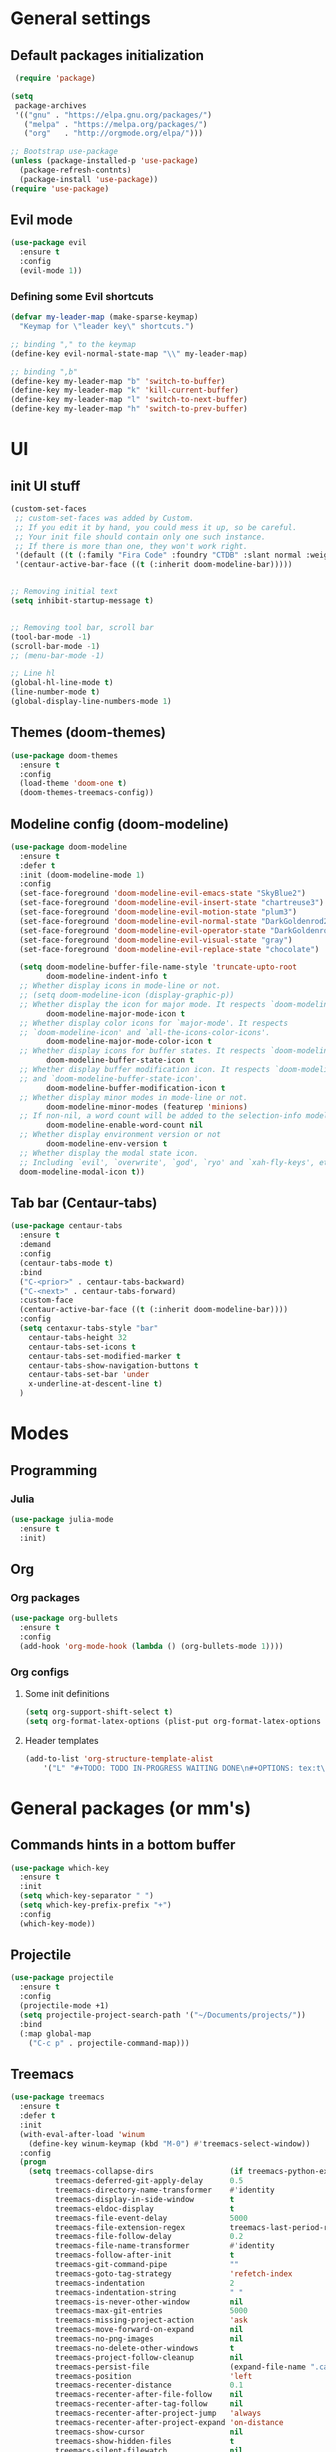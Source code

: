 * General settings

** Default packages initialization
   #+BEGIN_SRC emacs-lisp
    (require 'package)
   
   (setq
    package-archives
    '(("gnu" . "https://elpa.gnu.org/packages/")
      ("melpa" . "https://melpa.org/packages/")
      ("org"   . "http://orgmode.org/elpa/")))
   
   ;; Bootstrap use-package
   (unless (package-installed-p 'use-package)
     (package-refresh-contnts)
     (package-install 'use-package))
   (require 'use-package)
   #+END_SRC

** Evil mode
   #+BEGIN_SRC emacs-lisp
   (use-package evil
     :ensure t
     :config
     (evil-mode 1))
   #+END_SRC
   
*** Defining some Evil shortcuts
    #+BEGIN_SRC emacs-lisp
    (defvar my-leader-map (make-sparse-keymap)
      "Keymap for \"leader key\" shortcuts.")
    
    ;; binding "," to the keymap
    (define-key evil-normal-state-map "\\" my-leader-map)
    
    ;; binding ",b"
    (define-key my-leader-map "b" 'switch-to-buffer)
    (define-key my-leader-map "k" 'kill-current-buffer)
    (define-key my-leader-map "l" 'switch-to-next-buffer)
    (define-key my-leader-map "h" 'switch-to-prev-buffer)
    #+END_SRC
* UI

** init UI stuff
  #+BEGIN_SRC emacs-lisp
 (custom-set-faces
  ;; custom-set-faces was added by Custom.
  ;; If you edit it by hand, you could mess it up, so be careful.
  ;; Your init file should contain only one such instance.
  ;; If there is more than one, they won't work right.
  '(default ((t (:family "Fira Code" :foundry "CTDB" :slant normal :weight normal :height 120 :width normal))))
  '(centaur-active-bar-face ((t (:inherit doom-modeline-bar)))))


 ;; Removing initial text
 (setq inhibit-startup-message t)


 ;; Removing tool bar, scroll bar
 (tool-bar-mode -1)
 (scroll-bar-mode -1)
 ;; (menu-bar-mode -1)

 ;; Line hl
 (global-hl-line-mode t)
 (line-number-mode t)
 (global-display-line-numbers-mode 1)
   #+END_SRC
   
** Themes (doom-themes) 
   #+BEGIN_SRC emacs-lisp
   (use-package doom-themes
     :ensure t
     :config
     (load-theme 'doom-one t)
     (doom-themes-treemacs-config))
   #+END_SRC

** Modeline config (doom-modeline)
        #+BEGIN_SRC emacs-lisp
    (use-package doom-modeline
      :ensure t
      :defer t
      :init (doom-modeline-mode 1)
      :config
      (set-face-foreground 'doom-modeline-evil-emacs-state "SkyBlue2")
      (set-face-foreground 'doom-modeline-evil-insert-state "chartreuse3")
      (set-face-foreground 'doom-modeline-evil-motion-state "plum3")
      (set-face-foreground 'doom-modeline-evil-normal-state "DarkGoldenrod2")
      (set-face-foreground 'doom-modeline-evil-operator-state "DarkGoldenrod2")
      (set-face-foreground 'doom-modeline-evil-visual-state "gray")
      (set-face-foreground 'doom-modeline-evil-replace-state "chocolate")
    
      (setq doom-modeline-buffer-file-name-style 'truncate-upto-root
            doom-modeline-indent-info t
      ;; Whether display icons in mode-line or not.
      ;; (setq doom-modeline-icon (display-graphic-p))
      ;; Whether display the icon for major mode. It respects `doom-modeline-icon'.
            doom-modeline-major-mode-icon t
      ;; Whether display color icons for `major-mode'. It respects
      ;; `doom-modeline-icon' and `all-the-icons-color-icons'.
            doom-modeline-major-mode-color-icon t
      ;; Whether display icons for buffer states. It respects `doom-modeline-icon'.
            doom-modeline-buffer-state-icon t
      ;; Whether display buffer modification icon. It respects `doom-modeline-icon'
      ;; and `doom-modeline-buffer-state-icon'.
            doom-modeline-buffer-modification-icon t
      ;; Whether display minor modes in mode-line or not.
            doom-modeline-minor-modes (featurep 'minions)
      ;; If non-nil, a word count will be added to the selection-info modeline segment.
            doom-modeline-enable-word-count nil
      ;; Whether display environment version or not
            doom-modeline-env-version t
      ;; Whether display the modal state icon.
      ;; Including `evil', `overwrite', `god', `ryo' and `xah-fly-keys', etc.
      doom-modeline-modal-icon t))
#+END_SRC
*** 
** Tab bar (Centaur-tabs)
#+BEGIN_SRC emacs-lisp
    (use-package centaur-tabs
      :ensure t
      :demand
      :config
      (centaur-tabs-mode t)
      :bind
      ("C-<prior>" . centaur-tabs-backward)
      ("C-<next>" . centaur-tabs-forward)
      :custom-face
      (centaur-active-bar-face ((t (:inherit doom-modeline-bar))))
      :config
      (setq centaxur-tabs-style "bar"
    	centaur-tabs-height 32
    	centaur-tabs-set-icons t
    	centaur-tabs-set-modified-marker t
    	centaur-tabs-show-navigation-buttons t
    	centaur-tabs-set-bar 'under
    	x-underline-at-descent-line t)
      )

#+END_SRC

* Modes
  
** Programming

*** Julia
    #+BEGIN_SRC emacs-lisp
    (use-package julia-mode
      :ensure t
      :init)
    #+END_SRC

** Org
   
*** Org packages
    #+BEGIN_SRC emacs-lisp
    (use-package org-bullets
      :ensure t
      :config
      (add-hook 'org-mode-hook (lambda () (org-bullets-mode 1))))
    #+END_SRC

*** Org configs

**** Some init definitions
     #+BEGIN_SRC emacs-lisp
     (setq org-support-shift-select t)
     (setq org-format-latex-options (plist-put org-format-latex-options :scale 1.5))
     #+END_SRC
    
**** Header templates
     #+BEGIN_SRC emacs-lisp
     (add-to-list 'org-structure-template-alist
	     '("L" "#+TODO: TODO IN-PROGRESS WAITING DONE\n#+OPTIONS: tex:t\n#+STARTUP: latexpreview\n\n? "))
     #+END_SRC

* General packages (or mm's)

** Commands hints in a bottom buffer
   #+BEGIN_SRC emacs-lisp
   (use-package which-key
     :ensure t
     :init
     (setq which-key-separator " ")
     (setq which-key-prefix-prefix "+")
     :config
     (which-key-mode))
   #+END_SRC

** Projectile
  #+BEGIN_SRC emacs-lisp
  (use-package projectile
    :ensure t
    :config
    (projectile-mode +1)
    (setq projectile-project-search-path '("~/Documents/projects/"))
    :bind
    (:map global-map
      ("C-c p" . projectile-command-map)))
  #+END_SRC

** Treemacs
   #+BEGIN_SRC emacs-lisp
   (use-package treemacs
     :ensure t
     :defer t
     :init
     (with-eval-after-load 'winum
       (define-key winum-keymap (kbd "M-0") #'treemacs-select-window))
     :config
     (progn
       (setq treemacs-collapse-dirs                 (if treemacs-python-executable 3 0)
             treemacs-deferred-git-apply-delay      0.5
             treemacs-directory-name-transformer    #'identity
             treemacs-display-in-side-window        t
             treemacs-eldoc-display                 t
             treemacs-file-event-delay              5000
             treemacs-file-extension-regex          treemacs-last-period-regex-value
             treemacs-file-follow-delay             0.2
             treemacs-file-name-transformer         #'identity
             treemacs-follow-after-init             t
             treemacs-git-command-pipe              ""
             treemacs-goto-tag-strategy             'refetch-index
             treemacs-indentation                   2
             treemacs-indentation-string            " "
             treemacs-is-never-other-window         nil
             treemacs-max-git-entries               5000
             treemacs-missing-project-action        'ask
             treemacs-move-forward-on-expand        nil
             treemacs-no-png-images                 nil
             treemacs-no-delete-other-windows       t
             treemacs-project-follow-cleanup        nil
             treemacs-persist-file                  (expand-file-name ".cache/treemacs-persist" user-emacs-directory)
             treemacs-position                      'left
             treemacs-recenter-distance             0.1
             treemacs-recenter-after-file-follow    nil
             treemacs-recenter-after-tag-follow     nil
             treemacs-recenter-after-project-jump   'always
             treemacs-recenter-after-project-expand 'on-distance
             treemacs-show-cursor                   nil
             treemacs-show-hidden-files             t
             treemacs-silent-filewatch              nil
             treemacs-silent-refresh                nil
             treemacs-sorting                       'alphabetic-asc
             treemacs-space-between-root-nodes      t
             treemacs-tag-follow-cleanup            t
             treemacs-tag-follow-delay              1.5
             treemacs-user-mode-line-format         nil
             treemacs-user-header-line-format       nil
             treemacs-width                         22)
   
       ;; The default width and height of the icons is 22 pixels. If you are
       ;; using a Hi-DPI display, uncomment this to double the icon size.
       ;;(treemacs-resize-icons 44)
   
       (treemacs-follow-mode t)
       (treemacs-filewatch-mode t)
       (treemacs-fringe-indicator-mode t)
       (pcase (cons (not (null (executable-find "git")))
                    (not (null treemacs-python-executable)))
         (`(t . t)
          (treemacs-git-mode 'deferred))
         (`(t . _)
          (treemacs-git-mode 'simple))))
     :bind
     (:map global-map
           ("M-0"       . treemacs-select-window)
           ("C-x t 1"   . treemacs-delete-other-windows)
           ("C-x t t"   . treemacs)
           ("C-x t B"   . treemacs-bookmark)
           ("C-x t C-t" . treemacs-find-file)
           ("C-x t M-t" . treemacs-find-tag)))
   
   (use-package treemacs-evil
     :after treemacs evil
     :ensure t)
   
   (use-package treemacs-projectile
     :after treemacs projectile
     :ensure t)
   
   (use-package treemacs-icons-dired
     :after treemacs dired
     :ensure t
     :config (treemacs-icons-dired-mode))
   
   (use-package treemacs-magit
     :after treemacs magit
     :ensure t)
   
   (use-package treemacs-persp
     :after treemacs persp-mode
     :ensure t
     :config (treemacs-set-scope-type 'Perspectives))
   
   (add-hook 'treemacs-mode-hook (lambda() (display-line-numbers-mode -1)))
   #+END_SRC
** Git
   #+BEGIN_SRC emacs-lisp
   (use-package git-gutter
     :ensure t
     :init
     (global-git-gutter-mode t))
   #+END_SRC
   
** snippets
   #+BEGIN_SRC emacs-lisp
   (use-package yasnippet
     :ensure t
     :config
     (yas-reload-all)
     (add-hook 'prog-mode-hook #'yas-minor-mode))
   
   (use-package doom-snippets
     :load-path "/home/trettel/.emacs.d/cloned-pkgs/doom-snippets"
     :after yasnippet)
   
   (doom-snippets-initialize)
   #+END_SRC
** Auto completions
*** auto-complete
    #+BEGIN_SRC emacs-lisp
    (use-package auto-complete
      :ensure t
      :init
      :config
      (ac-config-default))
    #+END_SRC
** Dashboard
   #+BEGIN_SRC emacs-lisp
   (use-package dashboard
     :ensure t
     :config
     (dashboard-setup-startup-hook)
     (setq dashboard-items '((recents  . 5)
                             (projects . 10)
                             (agenda   . 5))
   	show-week-agenda-p t
   	dashboard-set-file-icons t
   	dashboard-set-heading-icons t
   	dashboard-banner-logo-title "I WANT TO BE EVIL"
   	dashboard-center-content t))
   #+END_SRC
** Beacon
   A light that follows your cursor around so you don't lose it!
   #+BEGIN_SRC emacs-lisp
   (use-package beacon
     :ensure t
     :config
     (beacon-mode 1))
   #+END_SRC
** Ivy
   Incremental completions for buffers and minibuffers
   #+BEGIN_SRC emacs-lisp
   (use-package ivy
     :ensure t
     :config
     (setq ivy-use-virtual-buffers t)
     (setq enable-recursive-minibuffers t)
     (setq ivy-display-style 'fancy)
     :init
     (ivy-mode 1))
   #+END_SRC
*** Ivy-posframe
    A package for making ivy completions as a pop-up window
    #+BEGIN_SRC emacs-lisp
    (use-package ivy-posframe
      :ensure t
      :config
      (setq ivy-posframe-display-functions-alist '((t . ivy-posframe-display-at-window-center)))
      (setq ivy-posframe-parameters '((internal-border-width . 10)))
      (setq ivy-posframe-width 60)
      (setq ivy-posframe-height 100)
      :init
      (ivy-posframe-mode 1))
    #+END_SRC
